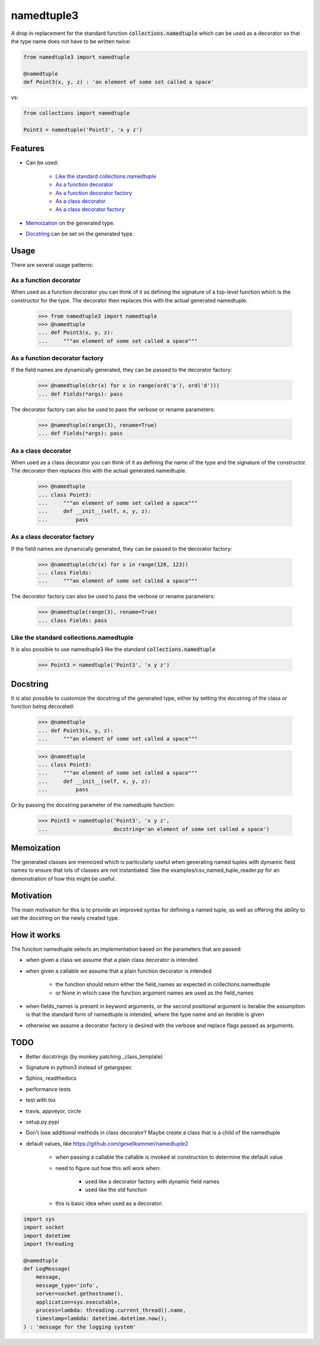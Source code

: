 ***********
namedtuple3
***********

A drop in replacement for the standard function :code:`collections.namedtuple`
which can be used as a decorator so that the type name does not have to be
written twice:

.. code:: python

    from namedtuple3 import namedtuple

    @namedtuple
    def Point3(x, y, z) : 'an element of some set called a space'

vs:

.. code:: python

    from collections import namedtuple

    Point3 = namedtuple('Point3', 'x y z')

========
Features
========

- Can be used:

    - `Like the standard collections.namedtuple`_
    - `As a function decorator`_
    - `As a function decorator factory`_
    - `As a class decorator`_
    - `As a class decorator factory`_

- `Memoization`_ on the generated type.

- `Docstring`_ can be set on the generated type.

=====
Usage
=====

There are several usage patterns:

-----------------------
As a function decorator
-----------------------

When used as a function decorator you can think of it as defining the signature
of a top-level function which is the constructor for the type. The decorator
then replaces this with the actual generated namedtuple.

    >>> from namedtuple3 import namedtuple
    >>> @namedtuple
    ... def Point3(x, y, z):
    ...     """an element of some set called a space"""

-------------------------------
As a function decorator factory
-------------------------------

If the field names are dynamically generated, they can be passed to the
decorator factory:

    >>> @namedtuple(chr(x) for x in range(ord('a'), ord('d')))
    ... def Fields(*args): pass

The decorator factory can also be used to pass the verbose or rename parameters:

    >>> @namedtuple(range(3), rename=True)
    ... def Fields(*args): pass

--------------------
As a class decorator
--------------------

When used as a class decorator you can think of it as defining the name of the
type and the signature of the constructor. The decorator then replaces this
with the actual generated namedtuple.

    >>> @namedtuple
    ... class Point3:
    ...     """an element of some set called a space"""
    ...     def __init__(self, x, y, z):
    ...         pass

----------------------------
As a class decorator factory
----------------------------

If the field names are dynamically generated, they can be passed to the
decorator factory:

    >>> @namedtuple(chr(x) for x in range(120, 123))
    ... class Fields:
    ...     """an element of some set called a space"""

The decorator factory can also be used to pass the verbose or rename parameters:

    >>> @namedtuple(range(3), rename=True)
    ... class Fields: pass

----------------------------------------
Like the standard collections.namedtuple
----------------------------------------

It is also possible to use namedtuple3 like the standard
:code:`collections.namedtuple`

    >>> Point3 = namedtuple('Point3', 'x y z')

=========
Docstring
=========

It is also possible to customize the docstring of the generated type, either
by setting the docstring of the class or function being decorated:

    >>> @namedtuple
    ... def Point3(x, y, z):
    ...     """an element of some set called a space"""

    >>> @namedtuple
    ... class Point3:
    ...     """an element of some set called a space"""
    ...     def __init__(self, x, y, z):
    ...         pass

Or by passing the docstring parameter of the namedtuple function:

    >>> Point3 = namedtuple('Point3', 'x y z',
    ...                     docstring='an element of some set called a space')

===========
Memoization
===========

The generated classes are memoized which is particularly useful when generating
named tuples with dymamic field names to ensure that lots of classes are not
instantiated. See the examples/csv_named_tuple_reader.py for an demonstration
of how this might be useful.

==========
Motivation
==========

The main motivation for this is to provide an improved syntax for defining a
named tuple, as well as offering the ability to set the docstring on the newly
created type.

============
How it works
============

The function namedtuple selects an implementation based on the parameters that
are passed:

- when given a class we assume that a plain class decorator is intended

- when given a callable we assume that a plain function decorator is intended

    - the function should return either the field_names as expected in
      collections.namedtuple
    - or None in which case the function argument names are used as the
      field_names

- when fields_names is present in keyword arguments, or the second positional
  argument is iterable the assumption is that the standard form of namedtuple
  is intended, where the type name and an iterable is given

- otherwise we assume a decorator factory is desired with the verbose and
  replace flags passed as arguments.

====
TODO
====

- Better docstrings (by monkey patching _class_template)

- Signature in python3 instead of getargspec

- Sphinx, readthedocs

- performance tests

- test with tox

- travis, appveyor, circle

- setup.py pypi

- Don't lose additional methods in class decorator? Maybe create a class that is a child of the namedtuple

- default values, like https://github.com/gesellkammer/namedtuple2

    - when passing a callable the callable is invoked at construction to
      determine the default value

    - need to figure out how this will work when:

        - used like a decorator factory with dynamic field names
        - used like the std function

    - this is basic idea when used as a decorator:

.. code:: python

    import sys
    import socket
    import datetime
    import threading

    @namedtuple
    def LogMessage(
        message,
        message_type='info',
        server=socket.gethostname(),
        application=sys.executable,
        process=lambda: threading.current_thread().name,
        timestamp=lambda: datetime.datetime.now(),
    ) : 'message for the logging system'
